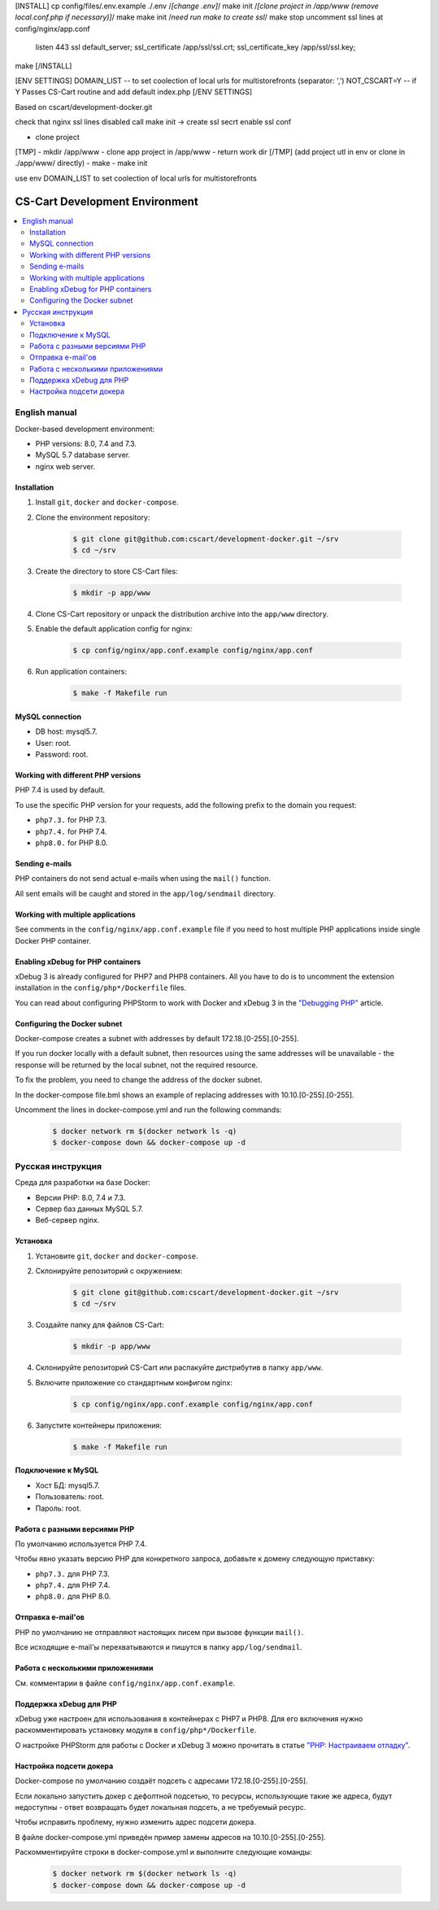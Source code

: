 
.. mkdir -p app/www
.. mkdir ./config/nginx
.. cp ./config/files/app.conf.example config/nginx/app.conf
[INSTALL]
cp config/files/.env.example ./.env
/*[change .env]*/
make init
/*[clone project in /app/www (remove local.conf.php if necessary)]*/
make
make init /*need run make to create ssl*/
make stop
uncomment ssl lines at config/nginx/app.conf
    listen 443 ssl default_server;
    ssl_certificate     /app/ssl/ssl.crt;
    ssl_certificate_key /app/ssl/ssl.key;
make
[/INSTALL]

[ENV SETTINGS]
DOMAIN_LIST -- to set coolection of local urls for multistorefronts (separator: ',')
NOT_CSCART=Y -- if Y Passes CS-Cart routine and add default index.php
[/ENV SETTINGS]







Based on cscart/development-docker.git

check that nginx ssl lines disabled
call make init -> create ssl secrt
enable ssl conf

- clone project
[TMP]
- mkdir /app/www
- clone app project in /app/www
- return work dir
[/TMP]
(add project utl in env or clone in ./app/www/ directly)
- make
- make init


use env DOMAIN_LIST to set coolection of local urls for multistorefronts












*******************************
CS-Cart Development Environment
*******************************

.. contents::
   :local:

==============
English manual
==============

Docker-based development environment:

* PHP versions: 8.0, 7.4 and 7.3.
* MySQL 5.7 database server.
* nginx web server.

------------
Installation
------------

#. Install ``git``, ``docker`` and ``docker-compose``.
#. Clone the environment repository:

    .. code-block:: bash

        $ git clone git@github.com:cscart/development-docker.git ~/srv
        $ cd ~/srv

#. Create the directory to store CS-Cart files:

    .. code-block:: bash

        $ mkdir -p app/www

#. Clone CS-Cart repository or unpack the distribution archive into the ``app/www`` directory.
#. Enable the default application config for nginx:

    .. code-block:: bash

        $ cp config/nginx/app.conf.example config/nginx/app.conf

#. Run application containers:

    .. code-block:: bash

        $ make -f Makefile run

----------------
MySQL connection
----------------
        
* DB host: mysql5.7.
* User: root.
* Password: root. 


-----------------------------------
Working with different PHP versions
-----------------------------------

PHP 7.4 is used by default.

To use the specific PHP version for your requests, add the following prefix to the domain you request:

* ``php7.3.`` for PHP 7.3.
* ``php7.4.`` for PHP 7.4.
* ``php8.0.`` for PHP 8.0.

---------------
Sending e-mails
---------------

PHP containers do not send actual e-mails when using the ``mail()`` function.

All sent emails will be caught and stored in the ``app/log/sendmail`` directory.

----------------------------------
Working with multiple applications
----------------------------------

See comments in the ``config/nginx/app.conf.example`` file if you need to host multiple PHP applications inside single Docker PHP container.

----------------------------------
Enabling xDebug for PHP containers
----------------------------------

xDebug 3 is already configured for PHP7 and PHP8 containers. All you have to do is to uncomment the extension installation in the ``config/php*/Dockerfile`` files.

You can read about configuring PHPStorm to work with Docker and xDebug 3 in the `"Debugging PHP" <https://thecodingmachine.io/configuring-xdebug-phpstorm-docker>`_ article.

------------------------
Configuring the Docker subnet
------------------------

Docker-compose creates a subnet with addresses by default 172.18.[0-255].[0-255].

If you run docker locally with a default subnet, then resources using the same addresses will be unavailable - the response will be returned by the local subnet, not the required resource.

To fix the problem, you need to change the address of the docker subnet.

In the docker-compose file.bml shows an example of replacing addresses with 10.10.[0-255].[0-255].

Uncomment the lines in docker-compose.yml and run the following commands:

    .. code-block:: bash

        $ docker network rm $(docker network ls -q)
        $ docker-compose down && docker-compose up -d

==================
Русская инструкция
==================

Среда для разработки на базе Docker:

* Версии PHP: 8.0, 7.4 и 7.3.
* Сервер баз данных MySQL 5.7.
* Веб-сервер nginx.

---------
Установка
---------

#. Установите ``git``, ``docker`` and ``docker-compose``.
#. Склонируйте репозиторий с окружением:

    .. code-block:: bash

        $ git clone git@github.com:cscart/development-docker.git ~/srv
        $ cd ~/srv

#. Создайте папку для файлов CS-Cart:

    .. code-block:: bash

        $ mkdir -p app/www

#. Склонируйте репозиторий CS-Cart или распакуйте дистрибутив в папку ``app/www``.
#. Включите приложение со стандартным конфигом nginx:

    .. code-block:: bash

        $ cp config/nginx/app.conf.example config/nginx/app.conf

#. Запустите контейнеры приложения:

    .. code-block:: bash

        $ make -f Makefile run

-------------------
Подключение к MySQL
-------------------
        
* Хост БД: mysql5.7.
* Пользователь: root.
* Пароль: root.

-----------------------------
Работа с разными версиями PHP
-----------------------------

По умолчанию используется PHP 7.4.

Чтобы явно указать версию PHP для конкретного запроса, добавьте к домену следующую приставку:

* ``php7.3.`` для PHP 7.3.
* ``php7.4.`` для PHP 7.4.
* ``php8.0.`` для PHP 8.0.

------------------
Отправка e-mail'ов
------------------

PHP по умолчанию не отправляют настоящих писем при вызове функции ``mail()``.

Все исходящие e-mail'ы перехватываются и пишутся в папку ``app/log/sendmail``.

---------------------------------
Работа с несколькими приложениями
---------------------------------

См. комментарии в файле ``config/nginx/app.conf.example``.

------------------------
Поддержка xDebug для PHP
------------------------

xDebug уже настроен для использования в контейнерах с PHP7 и PHP8. Для его включения нужно раскомментировать установку модуля в ``config/php*/Dockerfile``.

О настройке PHPStorm для работы с Docker и xDebug 3 можно прочитать в статье `"PHP: Настраиваем отладку" <https://handynotes.ru/2020/12/phpstorm-php-8-docker-xdebug-3.html>`_.

------------------------
Настройка подсети докера
------------------------

Docker-compose по умолчанию создаёт подсеть с адресами 172.18.[0-255].[0-255]. 

Если локально запустить докер с дефолтной подсетью, то ресурсы, использующие такие же адреса, будут недоступны - ответ возвращать будет локальная подсеть, а не требуемый ресурс.

Чтобы исправить проблему, нужно изменить адрес подсети докера. 

В файле docker-compose.yml приведён пример замены адресов на 10.10.[0-255].[0-255].

Раскомментируйте строки в docker-compose.yml и выполните следующие команды:

    .. code-block:: bash

        $ docker network rm $(docker network ls -q)
        $ docker-compose down && docker-compose up -d
